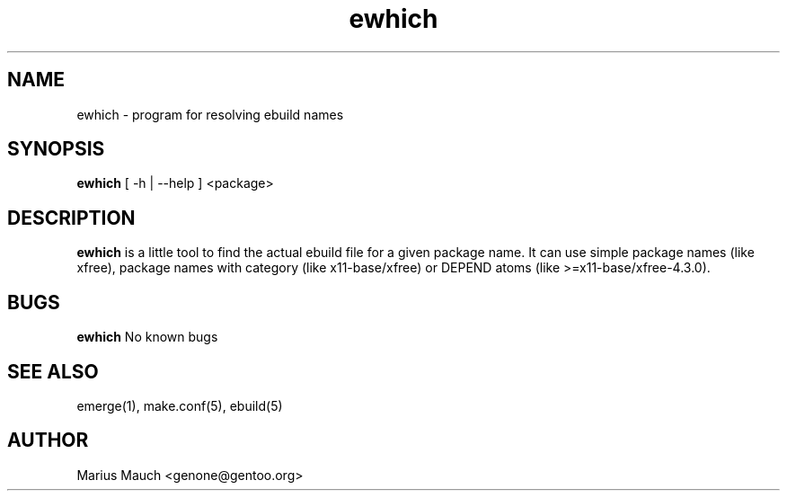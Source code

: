 .TH ewhich 1 "October 19, 2003" "ewhich"

.SH NAME
ewhich \- program for resolving ebuild names

.SH SYNOPSIS
.B ewhich
[ -h | --help ] <package>

.SH DESCRIPTION
.B ewhich
is a little tool to find the actual ebuild file for a given package name.
It can use simple package names (like xfree), package names with category
(like x11-base/xfree) or DEPEND atoms (like >=x11-base/xfree-4.3.0).

.SH BUGS
.B ewhich
No known bugs

.SH SEE ALSO
emerge(1), make.conf(5), ebuild(5)

.SH AUTHOR
Marius Mauch <genone@gentoo.org>
